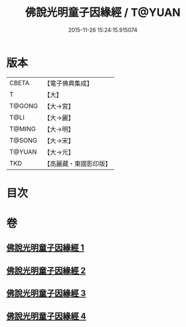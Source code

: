 #+TITLE: 佛說光明童子因緣經 / T@YUAN
#+DATE: 2015-11-26 15:24:15.915074
* 版本
 |     CBETA|【電子佛典集成】|
 |         T|【大】     |
 |    T@GONG|【大→宮】   |
 |      T@LI|【大→麗】   |
 |    T@MING|【大→明】   |
 |    T@SONG|【大→宋】   |
 |    T@YUAN|【大→元】   |
 |       TKD|【高麗藏・東國影印版】|

* 目次
* 卷
** [[file:KR6i0180_001.txt][佛說光明童子因緣經 1]]
** [[file:KR6i0180_002.txt][佛說光明童子因緣經 2]]
** [[file:KR6i0180_003.txt][佛說光明童子因緣經 3]]
** [[file:KR6i0180_004.txt][佛說光明童子因緣經 4]]
